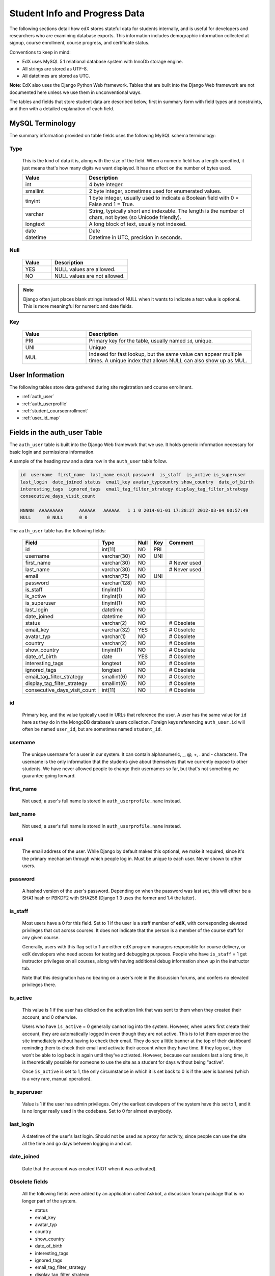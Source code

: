 .. _Student_Info:

##############################
Student Info and Progress Data
##############################

The following sections detail how edX stores stateful data for students internally, and is useful for developers and researchers who are examining database exports. This information includes demographic information collected at signup, course enrollment, course progress, and certificate status.

Conventions to keep in mind:

* EdX uses MySQL 5.1 relational database system with InnoDb storage engine.
* All strings are stored as UTF-8.
* All datetimes are stored as UTC.

**Note**: EdX also uses the Django Python Web framework. Tables that are built into the Django Web framework are not documented here unless we use them in unconventional ways.

The tables and fields that store student data are described below, first in summary form with field types and constraints, and then with a detailed explanation of each field. 

********************
MySQL Terminology
********************

The summary information provided on table fields uses the following MySQL schema terminology:

Type
------

  This is the kind of data it is, along with the size of the field. When a numeric field has a length specified, it just means that's how many digits we want displayed. It has no effect on the number of bytes used.

  .. list-table::
     :widths: 25 65
     :header-rows: 1

     * - Value
       - Description
     * - int
       - 4 byte integer.
     * - smallint
       - 2 byte integer, sometimes used for enumerated values.
     * - tinyint
       - 1 byte integer, usually used to indicate a Boolean field with 0 = False and 1 = True.
     * - varchar
       - String, typically short and indexable. The length is the number of chars, not bytes (so Unicode friendly).
     * - longtext
       - A long block of text, usually not indexed.
     * - date
       - Date
     * - datetime
       - Datetime in UTC, precision in seconds.

Null
------

  .. list-table::
     :widths: 25 65
     :header-rows: 1

     * - Value
       - Description
     * - YES
       - NULL values are allowed.
     * - NO
       - NULL values are not allowed.

.. note::
     Django often just places blank strings instead of NULL when it wants to indicate a text value is optional. This is more meaningful for numeric and date fields.


Key
------

  .. list-table::
     :widths: 25 65
     :header-rows: 1

     * - Value
       - Description
     * - PRI
       - Primary key for the table, usually named ``id``, unique.
     * - UNI
       - Unique
     * - MUL
       - Indexed for fast lookup, but the same value can appear multiple times. A unique index that allows NULL can also show up as MUL.


****************
User Information
****************

The following tables store data gathered during site registration and course enrollment. 

* :ref:`auth_user`
* :ref:`auth_userprofile`
* :ref:`student_courseenrollment`
* :ref:`user_id_map`


.. _auth_user:

********************************
Fields in the auth_user Table
********************************

The ``auth_user`` table is built into the Django Web framework that we use. It holds generic information necessary for basic login and permissions information. 

A sample of the heading row and a data row in the ``auth_user`` table follow.

.. code-block:: json

    id  username  first_name  last_name email password  is_staff  is_active is_superuser  
    last_login  date_joined status  email_key avatar_typcountry show_country  date_of_birth 
    interesting_tags  ignored_tags  email_tag_filter_strategy display_tag_filter_strategy 
    consecutive_days_visit_count

    NNNNN  AAAAAAAAA      AAAAAA   AAAAAA   1 1 0 2014-01-01 17:28:27 2012-03-04 00:57:49   
    NULL      0 NULL      0 0

The ``auth_user`` table has the following fields:

  +------------------------------+--------------+------+-----+------------------+
  | Field                        | Type         | Null | Key | Comment          |
  +==============================+==============+======+=====+==================+
  | id                           | int(11)      | NO   | PRI |                  |
  +------------------------------+--------------+------+-----+------------------+
  | username                     | varchar(30)  | NO   | UNI |                  |
  +------------------------------+--------------+------+-----+------------------+
  | first_name                   | varchar(30)  | NO   |     | # Never used     |
  +------------------------------+--------------+------+-----+------------------+
  | last_name                    | varchar(30)  | NO   |     | # Never used     |
  +------------------------------+--------------+------+-----+------------------+
  | email                        | varchar(75)  | NO   | UNI |                  |
  +------------------------------+--------------+------+-----+------------------+
  | password                     | varchar(128) | NO   |     |                  |
  +------------------------------+--------------+------+-----+------------------+
  | is_staff                     | tinyint(1)   | NO   |     |                  |
  +------------------------------+--------------+------+-----+------------------+
  | is_active                    | tinyint(1)   | NO   |     |                  |
  +------------------------------+--------------+------+-----+------------------+
  | is_superuser                 | tinyint(1)   | NO   |     |                  |
  +------------------------------+--------------+------+-----+------------------+
  | last_login                   | datetime     | NO   |     |                  |
  +------------------------------+--------------+------+-----+------------------+
  | date_joined                  | datetime     | NO   |     |                  |
  +------------------------------+--------------+------+-----+------------------+
  | status                       | varchar(2)   | NO   |     | # Obsolete       |
  +------------------------------+--------------+------+-----+------------------+
  | email_key                    | varchar(32)  | YES  |     | # Obsolete       |
  +------------------------------+--------------+------+-----+------------------+
  | avatar_typ                   | varchar(1)   | NO   |     | # Obsolete       |
  +------------------------------+--------------+------+-----+------------------+
  | country                      | varchar(2)   | NO   |     | # Obsolete       |
  +------------------------------+--------------+------+-----+------------------+
  | show_country                 | tinyint(1)   | NO   |     | # Obsolete       |
  +------------------------------+--------------+------+-----+------------------+
  | date_of_birth                | date         | YES  |     | # Obsolete       |
  +------------------------------+--------------+------+-----+------------------+
  | interesting_tags             | longtext     | NO   |     | # Obsolete       |
  +------------------------------+--------------+------+-----+------------------+
  | ignored_tags                 | longtext     | NO   |     | # Obsolete       |
  +------------------------------+--------------+------+-----+------------------+
  | email_tag_filter_strategy    | smallint(6)  | NO   |     | # Obsolete       |
  +------------------------------+--------------+------+-----+------------------+
  | display_tag_filter_strategy  | smallint(6)  | NO   |     | # Obsolete       |
  +------------------------------+--------------+------+-----+------------------+
  | consecutive_days_visit_count | int(11)      | NO   |     | # Obsolete       |
  +------------------------------+--------------+------+-----+------------------+

id
----
  Primary key, and the value typically used in URLs that reference the user. A user has the same value for ``id`` here as they do in the MongoDB database's users collection. Foreign keys referencing ``auth_user.id`` will often be named ``user_id``, but are sometimes named ``student_id``.

username
----------
  The unique username for a user in our system. It can contain alphanumeric, _, @, +, . and - characters. The username is the only information that the students give about themselves that we currently expose to other students. We have never allowed people to change their usernames so far, but that's not something we guarantee going forward.

first_name
------------
  Not used; a user's full name is stored in ``auth_userprofile.name`` instead.

last_name
-----------
  Not used; a user's full name is stored in ``auth_userprofile.name`` instead.

email
-------
  The email address of the user. While Django by default makes this optional, we make it required, since it's the primary mechanism through which people log in. Must be unique to each user. Never shown to other users.

password
----------
  A hashed version of the user's password. Depending on when the password was last set, this will either be a SHA1 hash or PBKDF2 with SHA256 (Django 1.3 uses the former and 1.4 the latter).

is_staff
----------
  Most users have a 0 for this field. Set to 1 if the user is a staff member of **edX**, with corresponding elevated privileges that cut across courses. It does not indicate that the person is a member of the course staff for any given course. 

  Generally, users with this flag set to 1 are either edX program managers responsible for course delivery, or edX developers who need access for testing and debugging purposes. People who have ``is_staff`` = 1 get instructor privileges on all courses, along with having additional debug information show up in the instructor tab.

  Note that this designation has no bearing on a user's role in the discussion forums, and confers no elevated privileges there.

is_active
-----------
  This value is 1 if the user has clicked on the activation link that was sent to them when they created their account, and 0 otherwise. 

  Users who have ``is_active`` = 0 generally cannot log into the system. However, when users first create their account, they are automatically logged in even though they are not active. This is to let them experience the site immediately without having to check their email. They do see a little banner at the top of their dashboard reminding them to check their email and activate their account when they have time. If they log out, they won't be able to log back in again until they've activated. However, because our sessions last a long time, it is theoretically possible for someone to use the site as a student for days without being "active".

  Once ``is_active`` is set to 1, the only circumstance in which it is set back to 0 is if the user is banned (which is a very rare, manual operation).

is_superuser
--------------
  Value is 1 if the user has admin privileges. Only the earliest developers of the system have this set to 1, and it is no longer really used in the codebase. Set to 0 for almost everybody.

last_login
------------
  A datetime of the user's last login. Should not be used as a proxy for activity, since people can use the site all the time and go days between logging in and out.

date_joined
-------------
  Date that the account was created (NOT when it was activated).

Obsolete fields
-------------------
  All the following fields were added by an application called Askbot, a discussion forum package that is no longer part of the system.

  * status
  * email_key
  * avatar_typ
  * country
  * show_country
  * date_of_birth
  * interesting_tags
  * ignored_tags
  * email_tag_filter_strategy
  * display_tag_filter_strategy
  * consecutive_days_visit_count

  Only users who were part of the prototype 6.002x course run in the Spring of 2012 have any information in these fields. Even for those users, most of this information was never collected. Only the fields with values that are automatically generated have any values in them, such as tag settings.

  These fields are unrelated to the discussion forums that we currently use, and will eventually be dropped from this table.

.. _auth_userprofile:

****************************************************************
Fields in the auth_userprofile Table
****************************************************************

The ``auth_userprofile`` table is mostly used to store user demographic information collected during the student registration process. We also use it to store certain additional metadata relating to certificates. 

Every row in this table corresponds to one row in ``auth_user``. 

A sample of the heading row and a data row in the ``auth_userprofile`` table follow.

.. code-block:: json

    id  user_id name  language  location  meta  courseware  gender  mailing_address 
    year_of_birth level_of_education  goals allow_certificate

    NNNNN  AAAAAAAA  AAAAAAAAA English MIT {"old_emails": [["aaaaa@xxxxx.xxx", 
    "2012-11-16T10:28:10.096489"]], "old_names": [["BBBBBBBBBBBBB", "I wanted 
    to test out the name-change functionality", "2012-10-22T12:23:10.598444"]]} 
    course.xml  NULL  NULL  NULL  NULL  NULL  1

The ``auth_userprofile`` table has the following fields:

  +--------------------+--------------+------+-----+------------------------------------------+
  | Field              | Type         | Null | Key | Comment                                  |
  +====================+==============+======+=====+==========================================+
  | id                 | int(11)      | NO   | PRI |                                          |
  +--------------------+--------------+------+-----+------------------------------------------+
  | user_id            | int(11)      | NO   | UNI |                                          |
  +--------------------+--------------+------+-----+------------------------------------------+
  | name               | varchar(255) | NO   | MUL |                                          |
  +--------------------+--------------+------+-----+------------------------------------------+
  | language           | varchar(255) | NO   | MUL | # Obsolete                               |
  +--------------------+--------------+------+-----+------------------------------------------+
  | location           | varchar(255) | NO   | MUL | # Obsolete                               |
  +--------------------+--------------+------+-----+------------------------------------------+
  | meta               | longtext     | NO   |     |                                          |
  +--------------------+--------------+------+-----+------------------------------------------+
  | courseware         | varchar(255) | NO   |     | # Obsolete                               |
  +--------------------+--------------+------+-----+------------------------------------------+
  | gender             | varchar(6)   | YES  | MUL | # Only users signed up after prototype   |
  +--------------------+--------------+------+-----+------------------------------------------+
  | mailing_address    | longtext     | YES  |     | # Only users signed up after prototype   |
  +--------------------+--------------+------+-----+------------------------------------------+
  | year_of_birth      | int(11)      | YES  | MUL | # Only users signed up after prototype   |
  +--------------------+--------------+------+-----+------------------------------------------+
  | level_of_education | varchar(6)   | YES  | MUL | # Only users signed up after prototype   |
  +--------------------+--------------+------+-----+------------------------------------------+
  | goals              | longtext     | YES  |     | # Only users signed up after prototype   |
  +--------------------+--------------+------+-----+------------------------------------------+
  | allow_certificate  | tinyint(1)   | NO   |     |                                          |
  +--------------------+--------------+------+-----+------------------------------------------+

**History**: This table was organized differently for the students who signed up during the MITx prototype phase in the spring of 2012, and those who signed up afterwards. A significant difference exists in the demographic data gathered.

id
----
  Primary key, not referenced anywhere else.

user_id
---------
  A foreign key that maps to ``auth_user.id``.

name
------
  String for a user's full name. We make no constraints on language or breakdown into first/last name. The names are never shown to other students. International students usually enter a romanized version of their names, but not always.

  It used to be our policy to require manual approval of name changes to guard the integrity of the certificates. Students would submit a name change request and someone from the team would approve or reject as appropriate. Later, we decided to allow the name changes to take place automatically, but to log previous names in the ``meta`` field.

language
----------
  No longer used. 

  **History**: User's preferred language, asked during the sign up process for the 6.002x prototype course given in the Spring of 2012. This information stopped being collected after the transition from MITx to edX happened, but we never removed the values from our first group of students. Sometimes written in those languages.

location
----------
  No longer used. 

  **History**: User's location, asked during the sign up process for the 6.002x prototype course given in the Spring of 2012. We weren't specific, so people tended to put the city they were in, though some just specified their country and some got as specific as their street address. Again, sometimes romanized and sometimes written in their native language. Like `language`, we stopped collecting this field when we transitioned from MITx to edX, so it's only available for our first batch of students.

meta
------
  An optional, freeform text field that stores JSON data. This field allows us to associate arbitrary metadata with a user. An example of the JSON that can be stored here is:

.. code-block:: json

    {
      "old_names" : [
     ["Mike Smith", "Mike's too informal for a certificate.", "2012-11-15T17:28:12.658126"],
     ["Michael Smith", "I want to add a middle name as well.", "2013-02-07T11:15:46.524331"]
      ],
      "old_emails" : [["mr_mike@email.com", "2012-10-18T15:21:41.916389"]],
      "6002x_exit_response" : {
     "rating": ["6"],
     "teach_ee": ["I do not teach EE."],
     "improvement_textbook": ["I'd like to get the full PDF."],
     "future_offerings": ["true"],
     "university_comparison":
       ["This course was <strong>on the same level</strong> as the university class."],
     "improvement_lectures": ["More PowerPoint!"],
     "highest_degree": ["Bachelor's degree."],
     "future_classes": ["true"],
     "future_updates": ["true"],
     "favorite_parts": ["Releases, bug fixes, and askbot."]
      }
    }

The following are details about this metadata. Please note that the "fields" described here are found as JSON attributes *inside* the ``meta`` field, and are *not* separate database fields of their own.

  ``old_names``

    A list of the previous names this user had, and the timestamps at which they submitted a request to change those names. These name change request submissions used to require a staff member to approve it before the name change took effect. This is no longer the case, though we still record their previous names.

    Note that the value stored for each entry is the name they had, not the name they requested to get changed to. People often changed their names as the time for certificate generation approached, to replace nicknames with their actual names or correct spelling/punctuation errors.

    The timestamps are UTC, like all datetimes stored in our system.

  ``old_emails``

    A list of previous emails this user had, with timestamps of when they changed them, in a format similar to `old_names`. There was never an approval process for this.

    The timestamps are UTC, like all datetimes stored in our system.

  ``6002x_exit_response``

    Answers to a survey that was sent to students after the prototype 6.002x course in the Spring of 2012. The questions and number of questions were randomly selected to measure how much survey length affected response rate. Only students from this course have this field.

courseware
------------
  No longer used. 

  **History**: At one point, it was part of a way to do A/B tests, but it has not been used for anything meaningful since the conclusion of the prototype course in the spring of 2012.

gender
--------
  Dropdown field collected during student signup. 

.. list-table::
     :widths: 10 80
     :header-rows: 1

     * - Value
       - Description
     * - f
       - Female
     * - m
       - Male
     * - o
       - Other
     * - (blank)
       - User did not specify a gender.
     * - NULL
       - This student signed up before this information was collected.

**History**: This information began to be collected after the transition from MITx to edX; prototype course students have NULL for this field.

mailing_address
-----------------
  Text field collected during student signup. A blank string for students who elect not to enter anything.

  **History**: This information began to be collected after the transition from MITx to edX; prototype course students have NULL for this field.

year_of_birth
---------------
  Dropdown field collected during student signup. NULL for students who decide not to fill this in.

  **History**: This information began to be collected after the transition from MITx to edX; prototype course students have NULL for this field.

level_of_education
--------------------
  Dropdown field collected during student signup. 

.. list-table::
     :widths: 10 80
     :header-rows: 1

     * - Value
       - Description
     * - p
       - Doctorate.
     * - m
       - Master's or professional degree.
     * - b
       - Bachelor's degree.
     * - a
       - Associate's degree.
     * - hs
       - Secondary/high school.
     * - jhs
       - Junior secondary/junior high/middle school.
     * - el
       - Elementary/primary school.
     * - none
       - None.
     * - other
       - Other.
     * - (blank)
       - User did not specify level of education.
     * - p_se
       - Doctorate in science or engineering (no longer used).
     * - p_oth
       - Doctorate in another field (no longer used).
     * - NULL
       - This student signed up before this information was collected.

**History**: This information began to be collected after the transition from MITx to edX; prototype course students have NULL for this field.

goals
-------
  Text field collected during student signup in response to the prompt, "Goals in signing up for edX". A blank string for students who elect not to enter anything.

  **History**: This information began to be collected after the transition from MITx to edX; prototype course students have NULL for this field. 

allow_certificate
-------------------
  Set to 1 (true) for most students. This field is set to 0 (false) if log analysis has revealed that this student is accessing our site from a country that the US has an embargo against. At this time, we do not issue certificates to students from those countries.

.. Find out if this is still accurate and when the embargo got lifted


.. _student_courseenrollment:

****************************************************************
Fields in the student_courseenrollment Table
****************************************************************

A row in this table represents a student's enrollment for a particular course run. If they decide to unenroll in the course, we set ``is_active`` to ``False``. The student's state in ``courseware_studentmodule`` is untouched, so courseware state is not lost when a student unenrolls and then re-enrolls. 

**History**: As of 20 Aug 2013, this table retains the records of students who unenroll. Records are no longer deleted from this table.

A sample of the heading row and a data row in the ``student_courseenrollment`` table follow.

.. code-block:: json

    id  user_id course_id created is_active mode

    1135683 96452 edX/DemoX/Demo_course 2013-03-19 17:20:58 1 honor


 .. list-table::
     :widths: 15 15 15 15
     :header-rows: 1

     * - Field
       - Type
       - Null
       - Key
     * - id
       - int(11)
       - 
       - PRI
     * - user_id
       - int(11)
       - 
       -
     * - course_id
       - varchar(255)
       - 
       -
     * - created
       - datetime
       - 
       -
     * - is_active
       - tinyint(1)
       - 
       -
     * - mode
       - 
       - 
       -


id
----
  Primary key.

user_id
---------
  Student's ID in ``auth_user.id``.

course_id
-----------
  The ID of the course run they user is enrolling in (for example, MITx/6.002x/2012_Fall). You can get this from the URL when you view the courseware on your browser.

created
---------
  Datetime of enrollment, UTC.

is_active
-----------
  Boolean indicating whether this enrollment is active. If an enrollment is not active, a student is not enrolled in that course. This lets us unenroll students without losing a record of what courses they were enrolled in previously. 

  This field was introduced in the 20 Aug 2013 release. Before this release, unenrolling a student simply deleted the row in ``student_courseenrollment``.

mode
------
  String indicating what kind of enrollment this is: blank, audit, honor, or verified. 

  **History**: All enrollments prior to 20 Aug 2013 are "honor". 

.. _user_id_map:

********************************
Fields in the user_id_map Table
********************************

A row in this table maps a student's real user ID to an anonymous ID generated to obfuscate the student's identity.

A sample of the heading row and a data row in the ``user_id_map`` table follow.

.. code-block:: json

    hash_id id  username

    e9989f2cca1d699d88e14fd43ccb5b5f  NNNNNNN AAAAAAAA

.. Text to end the code   

.. list-table::
     :widths: 15 15 15 15
     :header-rows: 1

     * - Field
       - Type
       - Null
       - Key
     * - hashid
       - int(11) 
       - NO
       - PRI
     * - id
       - int(11)
       - NO
       -
     * - username
       - varchar(30)
       - NO
       -

hash_id
----------
   The user ID generated to obfuscate the student's identity.

id
---------
  The student's ID in ``auth_user.id``.

username
-----------
  The student's username in ``auth_user.username``. 


*******************
Courseware Progress
*******************

Any piece of content in the courseware can store state and score in the ``courseware_studentmodule`` table. Grades and the user Progress page are generated by doing a walk of the course contents, searching for graded items, looking up a student's entries for those items in ``courseware_studentmodule`` via (course_id, student_id, module_id), and then applying the grade weighting found in the course policy and grading policy files. Course policy files determine how much weight one problem has relative to another, and grading policy files determine how much categories of problems are weighted (e.g. HW=50%, Final=25%, etc.).

********************************
About Modules
********************************

It's important to understand what "modules" are in the context of our system, as the terminology can be confusing. For the conventions of this table and many parts of our code, a "module" is a content piece that appears in the courseware. This can be nearly anything that appears when users are in the courseware tab: a video, a piece of HTML, a problem, etc. Modules can also be collections of other modules, such as sequences, verticals (modules stacked together on the same page), weeks, chapters, etc. In fact, the course itself is a top level module that contains all the other contents of the course as children. You can imagine the entire course as a tree with modules at every node.

Modules can store state, but whether and how they do so is up to the implemenation for that particular kind of module. When a user loads page, we look up all the modules they need to render in order to display it, and then we ask the database to look up state for those modules for that user. If there is corresponding entry for that user for a given module, we create a new row and set the state to an empty JSON dictionary.

.. _courseware_studentmodule:

****************************************************************
Fields in the courseware_studentmodule Table
****************************************************************

The ``courseware_studentmodule`` table holds all courseware state for a given user. 

A sample of the heading row and a data row in the ``courseware_studentmodule`` table follow.

.. code-block:: json

    id  module_type module_id student_id  state grade created modified  max_grade done  
    course_id

    33973858  course  i4x://edX/DemoX/course/Demo_course  96452 {"position": 3} NULL  
    2013-03-19 17:21:07 2014-01-07 20:18:54 NULL  na  edX/DemoX/Demo_course

Every student has a separate row for every piece of content in the course, making this by far our largest table:

  +-------------+--------------+------+-----+---------------+
  | Field       | Type         | Null | Key | Comment       |
  +=============+==============+======+=====+===============+
  | id          | int(11)      | NO   | PRI |               |
  +-------------+--------------+------+-----+---------------+
  | module_type | varchar(32)  | NO   | MUL |               |
  +-------------+--------------+------+-----+---------------+
  | module_id   | varchar(255) | NO   | MUL |               |
  +-------------+--------------+------+-----+---------------+
  | student_id  | int(11)      | NO   | MUL |               |
  +-------------+--------------+------+-----+---------------+
  | state       | longtext     | YES  |     |               |
  +-------------+--------------+------+-----+---------------+
  | grade       | double       | YES  | MUL | # see note    |
  +-------------+--------------+------+-----+---------------+
  | created     | datetime     | NO   | MUL |               |
  +-------------+--------------+------+-----+---------------+
  | modified    | datetime     | NO   | MUL |               |
  +-------------+--------------+------+-----+---------------+
  | max_grade   | double       | YES  |     | # see note    |
  +-------------+--------------+------+-----+---------------+
  | done        | varchar(8)   | NO   | MUL | # ignore this |
  +-------------+--------------+------+-----+---------------+
  | course_id   | varchar(255) | NO   | MUL |               |
  +-------------+--------------+------+-----+---------------+

.. note:: 
   The problem, selfassessment, and combinedopenended module types use these fields.

id
----
  Primary key. Rarely used though, since most lookups on this table are searches on the three tuple of `(course_id, student_id, module_id)`.

module_type
-------------

  .. list-table::
     :widths: 20 70
     :header-rows: 1

     * - Type
       - Description
     * - chapter
       - The top level categories for a course. Each of these is usually labeled as a Week in the courseware, but this is just convention.
     * - combinedopenended
       - A module type developed for grading open ended questions via self assessment, peer assessment, and machine learning.
     * - conditional
       - A module type developed for 8.02x, this allows you to prevent access to certain parts of the courseware if other parts have not been completed first.
     * - course
       - The top level course module of which all course content is descended.
     * - problem
       - A problem that the user can submit solutions for. We have many different varieties.
     * - problemset
       - A collection of problems and supplementary materials, typically used for homeworks and rendered as a horizontal icon bar in the courseware. Use is inconsistent, and some courses use a ``sequential`` instead.
     * - selfassessment
       - Self assessment problems. An early test of the open ended grading system that is not in widespread use. Recently deprecated in favor of ``combinedopenended``.
     * - sequential
       - A collection of videos, problems, and other materials, rendered as a horizontal icon bar in the courseware.
     * - videosequence
       - A collection of videos, exercise problems, and other materials, rendered as a horizontal icon bar in the courseware. Use is inconsistent, and some courses use a ``sequential`` instead.

  There's been substantial muddling of these types, particularly between sequentials, problemsets, and videosequences. In the beginning we only had sequentials, and these ended up being used primarily for two purposes: creating a sequence of lecture videos and exercises for instruction, and creating homework problem sets. The ``problemset`` and ``videosequence`` types were created with the hope that our system would have a better semantic understanding of what a sequence actually represented, and could at a later point choose to render them differently to the user if it was appropriate. Due to a variety of reasons, migration over to this has been spotty. They all render the same way at the moment.

module_id
-----------
   Unique ID for a distinct piece of content in a course, these are recorded as URLs of the form i4x://{org}/{course_num}/{module_type}/{module_name}. Having URLs of this form allows us to give content a canonical representation even as we are in a state of transition between backend data stores.

   As an example, this module_id:

      i4x://MITx/3.091x/problemset/Sample_Problems

   contains the following parts:

  .. list-table::
     :widths: 15 20 55
     :header-rows: 1

     * - Part
       - Example
       - Definition
     * - i4x://
       -
       - A convention selected based on plans for an i4x.org domain.
     * - org
       - MITx
       - The organization part of the ID, indicating what organization created this piece of content.
     * - course_num
       - 3.091x
       - The course number this content was created for. Note that there is no run information here, so you can't know what runs of the course this content is being used for from the ``module_id`` alone; you have to look at the ``courseware_studentmodule.course_id`` field.
     * - module_type
       - problemset
       - The module type, same value as found in the ``courseware_studentmodule.module_type`` field.
     * - module_name
       - Sample_Problems
       - The name given for this module by the content creators. If the module was not named, the system generates a name based on the type and a hash of its contents (for example, ``selfassessment_03c483062389``).

student_id
------------
  A reference to ``auth_user.id``, this is the student that this module state row belongs to.

state
-------
  This is a JSON text field where different module types are free to store their state however they wish.

  **Container Modules**: 

  ``course``, ``chapter``, ``problemset``, ``sequential``, ``videosequence``

    The state for all of these is a JSON dictionary indicating the user's last known position within this container. This is 1-indexed, not 0-indexed, mostly because it went out that way at one point and we didn't want to later break saved navigation state for users.

    Example: ``{"position" : 3}``

      When this user last interacted with this course/chapter/etc., they had clicked on the third child element. Note that the position is a simple index and not a ``module_id``, so if you rearranged the order of the contents, it would not be smart enough to accomodate the changes and would point users to the wrong place.

    The hierarchy is ``course > chapter > (problemset | sequential | videosequence)``

  ``combinedopenended``

    TODO: More details to come.

  ``conditional``

    Conditionals don't actually store any state, so this value is always an empty JSON dictionary (`'{}'`). We should probably remove these entries altogether.

  ``problem``

    There are many kinds of problems supported by the system, and they all have different state requirements. Note that one problem can have many different response fields. If a problem generates a random circuit and asks five questions about it, then all of that is stored in one row in ``courseware_studentmodule``.

.. Write out different problem types and their state.

  ``selfassessment``

    TODO: More details to come.

grade
-------
  Floating point value indicating the total unweighted grade for this problem that the student has scored. Basically how many responses they got right within the problem.

  Only ``problem`` and ``selfassessment`` types use this field. All other modules set this to NULL. Due to a quirk in how rendering is done, ``grade`` can also be NULL for a tenth of a second or so the first time that a user loads a problem. The initial load will trigger two writes, the first of which sets the ``grade`` to NULL, and the second of which sets it to 0.

created
---------
  Datetime when this row was created (that is, when the student first accessed this piece of content).

modified
----------
  Datetime when we last updated this row. Set to be equal to ``created`` at first. A change in ``modified`` implies that there was a state change, usually in response to a user action like saving or submitting a problem, or clicking on a navigational element that records its state. However it can also be triggered if the module writes multiple times on its first load, like problems do (see note in ``grade``).

max_grade
-----------
  Floating point value indicating the total possible unweighted grade for this problem, or basically the number of responses that are in this problem. Though in practice it's the same for every entry with the same ``module_id``, it is technically possible for it to be anything. The problems are dynamic enough where you could create a random number of responses if you wanted. This a bad idea and will probably cause grading errors, but it is possible.

  Another way in which ``max_grade`` can differ between entries with the same ``module_id`` is if the problem was modified after the ``max_grade`` was written and the user never went back to the problem after it was updated. This might happen if a member of the course staff puts out a problem with five parts, realizes that the last part doesn't make sense, and decides to remove it. People who saw and answered it when it had five parts and never came back to it after the changes had been made will have a ``max_grade`` of 5, while people who saw it later will have a ``max_grade`` of 4.

  Only the ``problem`` and ``selfassessment`` module types use this field. All other modules set this to NULL.

done
------
  Not used. The value 'na' appears in every row.

course_id
-----------
  The course that this row applies to, represented in the format org/course/run (for example, ``MITx/6.002x/2012_Fall``). The same course content (same ``module_id``) can be used in different courses, and a student's state needs to be tracked separately for each course.

***************
Certificates
***************

.. _certificates_generatedcertificate:

****************************************************************
Fields in the certificates_generatedcertificate Table
****************************************************************

The ``certificates_generatedcertificate`` table tracks certificate state for students who have been graded after a course completes. Currently the table is only populated when a course ends and a script is run to grade students who have completed the course.

A sample of the heading row and two data rows in the ``certificates_generatedcertificate`` table follow.

.. code-block:: json

 id  user_id download_url  grade course_id key distinction status  verify_uuid download_uuid name  
 created_date  modified_date error_reason  mode

 26 NNNNNN  https://s3.amazonaws.com/verify.edx.org/downloads/9_hash_1/Certificate.pdf  0.84  
 BerkeleyX/CS169.1x/2012_Fall  f_hash_a  0 downloadable  2_hash_f  9_hash_1  AAAAAA AAAAAA 
 2012-11-10 00:12:11 2012-11-10 00:12:13   honor

 27  NNNNNN    0.0 BerkeleyX/CS169.1x/2012_Fall    0 notpassing      AAAAAA AAAAAA 2012-11-10 00:12:11 
 2012-11-26 19:06:19   honor


The ``certificates_generatedcertificate`` table has the following fields:

  +---------------+--------------+------+-----+---------+----------------+
  | Field         | Type         | Null | Key | Default | Extra          |
  +===============+==============+======+=====+=========+================+
  | id            | int(11)      | NO   | PRI | NULL    | auto_increment |
  +---------------+--------------+------+-----+---------+----------------+
  | user_id       | int(11)      | NO   | MUL | NULL    |                |
  +---------------+--------------+------+-----+---------+----------------+
  | download_url  | varchar(128) | NO   |     | NULL    |                |
  +---------------+--------------+------+-----+---------+----------------+
  | grade         | varchar(5)   | NO   |     | NULL    |                |
  +---------------+--------------+------+-----+---------+----------------+
  | course_id     | varchar(255) | NO   | MUL | NULL    |                |
  +---------------+--------------+------+-----+---------+----------------+
  | key           | varchar(32)  | NO   |     | NULL    |                |
  +---------------+--------------+------+-----+---------+----------------+
  | distinction   | tinyint(1)   | NO   |     | NULL    |                |
  +---------------+--------------+------+-----+---------+----------------+
  | status        | varchar(32)  | NO   |     | NULL    |                |
  +---------------+--------------+------+-----+---------+----------------+
  | verify_uuid   | varchar(32)  | NO   |     | NULL    |                |
  +---------------+--------------+------+-----+---------+----------------+
  | download_uuid | varchar(32)  | NO   |     | NULL    |                |
  +---------------+--------------+------+-----+---------+----------------+
  | name          | varchar(255) | NO   |     | NULL    |                |
  +---------------+--------------+------+-----+---------+----------------+
  | created_date  | datetime     | NO   |     | NULL    |                |
  +---------------+--------------+------+-----+---------+----------------+
  | modified_date | datetime     | NO   |     | NULL    |                |
  +---------------+--------------+------+-----+---------+----------------+
  | error_reason  | varchar(512) | NO   |     | NULL    |                |
  +---------------+--------------+------+-----+---------+----------------+
  | mode          | TBD          | NO   |     | NULL    |                |
  +---------------+--------------+------+-----+---------+----------------+

id
---------
  The primary key. 

user_id, course_id
----------------------
  The table is indexed by user and course.

download_url
--------------
  The ``download_url`` contains the full URL to the certificate. 

grade
-------
  The grade of the student recorded at the time the certificate was generated. This may be different than the current grade since grading is only done once for a course when it ends.

key
---------
  Used internally only. A random string that is used to match server requests to responses sent to the LMS. 

distinction
-----------------
  Not used. 

  **History**: This was used for letters of distinction for 188.1x, but is not being used for any current courses.

status
--------
  Status can be one of these states:

.. list-table::
     :widths: 15 80
     :header-rows: 1

     * - Value
       - Description
     * - deleted 
       - The certificate has been deleted.
     * - deleting 
       - A request has been made to delete a certificate.
     * - downloadable 
       - The student passed the course and a  certificate is available for download.
     * - error 
       - An error ocurred during certificate generation.
     * - generating 
       - A request has been made to generate a certificate but it has not yet been generated.
     * - notpassing 
       - The student's grade is not a passing grade. 
     * - regenerating 
       - A request has been made to regenerate a certificate but it has not yet been generated.
     * - restricted 
       - ``userprofile.allow_certificate`` is false: the student is on the restricted embargo list. 
     * - unavailable 
       - No entry, typically because the student has not yet been graded for certificate generation.

After a course has been graded and certificates have been issued, status is one of:

  * downloadable
  * notpassing
  * restricted

verify_uuid
------------------------------
  A has code that verifies the validity of a certificate. Included on the certificate itself. 
  
download_uuid
------------------------------
  A hash code that identifies this student's certificate in the ``download_url``. 

name
------
  This field records the name of the student that was set at the time the student was graded and the certificate was generated.

created_date
---------------
  Date this row in the database was created.

modified_date
---------------
  Date this row in the database was modified.

error_reason
---------------
  Used internally only. Logs messages that are used for debugging if the certificate generation process fails.

mode
---------------
  Contains the value found in the ``enrollment.mode`` field for a student and course at the time the certificate was generated: blank, audit, honor, or verified. This value is not updated if the student's ``enrollment.mode`` changes after certificates are generated. 
